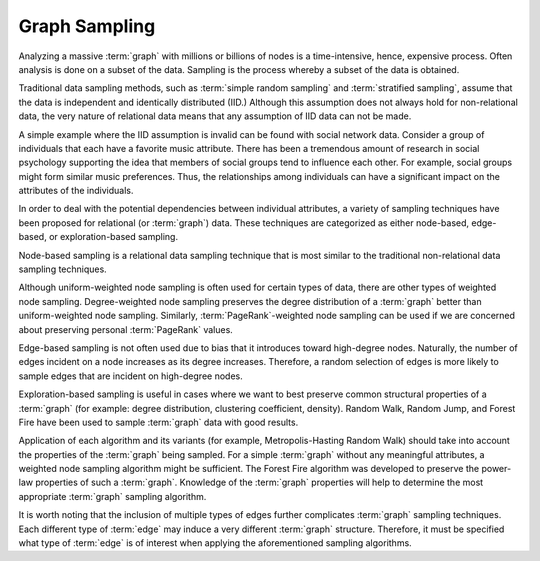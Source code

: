 ==============
Graph Sampling
==============

Analyzing a massive :term:`graph` with millions or billions of nodes is a time-intensive, hence, expensive process.
Often analysis is done on a subset of the data.
Sampling is the process whereby a subset of the data is obtained.

Traditional data sampling methods, such as :term:`simple random sampling` and :term:`stratified sampling`, assume that the data is
independent and identically distributed (IID.)
Although this assumption does not always hold for non-relational data, the very nature of relational data means that
any assumption of IID data can not be made.

A simple example where the IID assumption is invalid can be found with social network data.
Consider a group of individuals that each have a favorite music attribute.
There has been a tremendous amount of research in social psychology supporting the idea that members of social groups tend to influence each other.
For example, social groups might form similar music preferences.
Thus, the relationships among individuals can have a significant impact on the attributes of the individuals.

In order to deal with the potential dependencies between individual attributes, a variety of sampling techniques have been proposed
for relational (or :term:`graph`) data.
These techniques are categorized as either node-based, edge-based, or exploration-based sampling.

Node-based sampling is a relational data sampling technique that is most similar to the traditional non-relational data sampling techniques.

Although uniform-weighted node sampling is often used for certain types of data, there are other types of weighted node sampling.
Degree-weighted node sampling preserves the degree distribution of a :term:`graph` better than uniform-weighted node sampling.
Similarly, :term:`PageRank`-weighted node sampling can be used if we are concerned about preserving personal :term:`PageRank` values.

Edge-based sampling is not often used due to bias that it introduces toward high-degree nodes.
Naturally, the number of edges incident on a node increases as its degree increases.
Therefore, a random selection of edges is more likely to sample edges that are incident on high-degree nodes.

Exploration-based sampling is useful in cases where we want to best preserve common structural properties of a
:term:`graph` (for example: degree distribution, clustering coefficient, density).
Random Walk, Random Jump, and Forest Fire have been used to sample :term:`graph` data with good results.

.. TODO::
    
    Add references that show good results from these types of sampling.

Application of each algorithm and its variants (for example, Metropolis-Hasting Random Walk) should take into account the
properties of the :term:`graph` being sampled.
For a simple :term:`graph` without any meaningful attributes, a weighted node sampling algorithm might be sufficient.
The Forest Fire algorithm was developed to preserve the power-law properties of such a :term:`graph`.
Knowledge of the :term:`graph` properties will help to determine the most appropriate :term:`graph` sampling algorithm.

It is worth noting that the inclusion of multiple types of edges further complicates :term:`graph` sampling techniques.
Each different type of :term:`edge` may induce a very different :term:`graph` structure.
Therefore, it must be specified what type of :term:`edge` is of interest when applying the aforementioned sampling algorithms.

